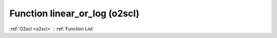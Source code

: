 Function linear_or_log (o2scl)
==============================

:ref:`O2scl <o2scl>` : :ref:`Function List`

.. doxygenfunction:: o2scl::linear_or_log(vec_t &x, vec2_t &y, bool &log_x, bool &log_y)

.. doxygenfunction:: o2scl::linear_or_log(vec_t &y, bool &log_y)

